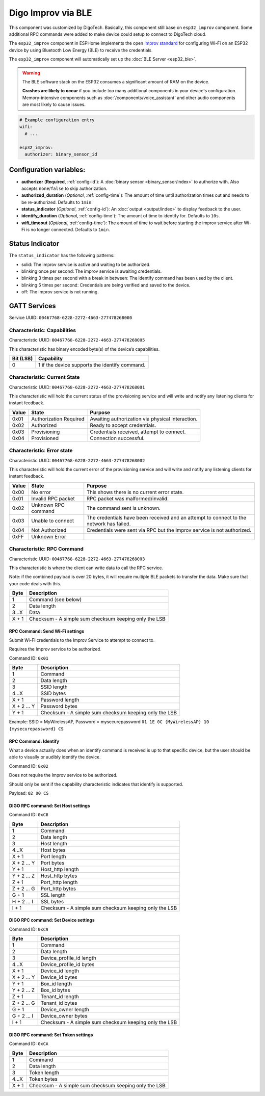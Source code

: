 Digo Improv via BLE
===================

.. seo::
    :description: Instructions for setting up Improv via BLE in ESPHome with Digo additional setting.
    :image: improv-social.png

This component was customized by DigoTech. Basically, this component still base on ``esp32_improv`` component.
Some additional RPC commands were added to make device could setup to connect to DigoTech cloud.

The ``esp32_improv`` component in ESPHome implements the open `Improv standard <https://www.improv-wifi.com/>`__
for configuring Wi-Fi on an ESP32 device by using Bluetooth Low Energy (BLE) to receive the credentials.

The ``esp32_improv`` component will automatically set up the :doc:`BLE Server <esp32_ble>`.

.. warning::

    The BLE software stack on the ESP32 consumes a significant amount of RAM on the device.
    
    **Crashes are likely to occur** if you include too many additional components in your device's
    configuration. Memory-intensive components such as :doc:`/components/voice_assistant` and other
    audio components are most likely to cause issues.

.. code-block:: yaml

    # Example configuration entry
    wifi:
      # ...

    esp32_improv:
      authorizer: binary_sensor_id


Configuration variables:
------------------------

- **authorizer** (**Required**, :ref:`config-id`): A :doc:`binary sensor <binary_sensor/index>` to authorize with.
  Also accepts ``none``/``false`` to skip authorization.
- **authorized_duration** (*Optional*, :ref:`config-time`): The amount of time until authorization times out and needs
  to be re-authorized. Defaults to ``1min``.
- **status_indicator** (*Optional*, :ref:`config-id`): An :doc:`output <output/index>` to display feedback to the user.
- **identify_duration** (*Optional*, :ref:`config-time`): The amount of time to identify for. Defaults to ``10s``.
- **wifi_timeout** (*Optional*, :ref:`config-time`): The amount of time to wait before starting the improv service after Wi-Fi
  is no longer connected. Defaults to ``1min``.

Status Indicator
----------------

The ``status_indicator`` has the following patterns:

- solid: The improv service is active and waiting to be authorized.
- blinking once per second: The improv service is awaiting credentials.
- blinking 3 times per second with a break in between: The identify command has been used by the client.
- blinking 5 times per second: Credentials are being verified and saved to the device.
- off: The improv service is not running.

GATT Services
-------------

Service UUID: ``00467768-6228-2272-4663-277478268000``

Characteristic: Capabilities
****************************

Characteristic UUID: ``00467768-6228-2272-4663-277478268005``

This characteristic has binary encoded byte(s) of the device’s capabilities.

.. list-table:: 
   :widths: auto
   :header-rows: 1

   * - Bit (LSB)
     - Capability
   * - 0
     - 1 if the device supports the identify command.

Characteristic: Current State
*****************************

Characteristic UUID: ``00467768-6228-2272-4663-277478268001``

This characteristic will hold the current status of the provisioning service and will write and notify any listening clients for instant feedback.

.. list-table:: 
   :widths: auto
   :header-rows: 1

   * - Value
     - State
     - Purpose
   * - 0x01
     - Authorization Required	
     - Awaiting authorization via physical interaction.
   * - 0x02
     - Authorized
     - Ready to accept credentials.
   * - 0x03
     - Provisioning
     - Credentials received, attempt to connect.
   * - 0x04
     - Provisioned
     - Connection successful.

Characteristic: Error state
***************************

Characteristic UUID: ``00467768-6228-2272-4663-277478268002``

This characteristic will hold the current error of the provisioning service and will write and notify any listening clients for instant feedback.

.. list-table:: 
   :widths: auto
   :header-rows: 1

   * - Value
     - State
     - Purpose
   * - 0x00
     - No error	
     - This shows there is no current error state.
   * - 0x01
     - Invalid RPC packet
     - RPC packet was malformed/invalid.
   * - 0x02
     - Unknown RPC command
     - The command sent is unknown.
   * - 0x03
     - Unable to connect
     - The credentials have been received and an attempt to connect to the network has failed.
   * - 0x04
     - Not Authorized
     - Credentials were sent via RPC but the Improv service is not authorized.
   * - 0xFF
     - Unknown Error
     - 
    
Characteristic: RPC Command
***************************

Characteristic UUID: ``00467768-6228-2272-4663-277478268003``

This characteristic is where the client can write data to call the RPC service.

Note: if the combined payload is over 20 bytes, it will require multiple BLE packets to transfer the data. Make sure that your code deals with this.

.. list-table:: 
   :widths: auto
   :header-rows: 1

   * - Byte
     - Description
   * - 1
     - Command (see below)
   * - 2
     - Data length
   * - 3...X
     - Data
   * - X + 1
     - Checksum - A simple sum checksum keeping only the LSB

RPC Command: Send Wi-Fi settings
^^^^^^^^^^^^^^^^^^^^^^^^^^^^^^^^
Submit Wi-Fi credentials to the Improv Service to attempt to connect to.

Requires the Improv service to be authorized.

Command ID: ``0x01``

.. list-table:: 
   :widths: auto
   :header-rows: 1

   * - Byte
     - Description
   * - 1
     - Command
   * - 2
     - Data length
   * - 3
     - SSID length
   * - 4...X
     - SSID bytes
   * - X + 1
     - Password length
   * - X + 2 ... Y
     - Password bytes
   * - Y + 1
     - Checksum - A simple sum checksum keeping only the LSB

Example: SSID = MyWirelessAP, Password = mysecurepassword
``01 1E 0C {MyWirelessAP} 10 {mysecurepassword} CS``

RPC Command: Identify
^^^^^^^^^^^^^^^^^^^^^
What a device actually does when an identify command is received is up to that specific device, but the user should be able to visually or audibly identify the device.

Command ID: ``0x02``

Does not require the Improv service to be authorized.

Should only be sent if the capability characteristic indicates that identify is supported.

Payload: ``02 00 CS``

DIGO RPC command: Set Host settings
^^^^^^^^^^^^^^^^^^^^^^^^^^^^^^^^^^^
Command ID: ``0xC8``

.. list-table:: 
   :widths: auto
   :header-rows: 1

   * - Byte
     - Description
   * - 1
     - Command
   * - 2
     - Data length
   * - 3
     - Host length
   * - 4...X
     - Host bytes
   * - X + 1
     - Port length
   * - X + 2 ... Y
     - Port bytes
   * - Y + 1
     - Host_http length
   * - Y + 2 ... Z
     - Host_http bytes
   * - Z + 1
     - Port_http length
   * - Z + 2 ... G
     - Port_http bytes
   * - G + 1
     - SSL length
   * - H + 2 ... I
     - SSL bytes
   * - I + 1
     - Checksum - A simple sum checksum keeping only the LSB

DIGO RPC command: Set Device settings
^^^^^^^^^^^^^^^^^^^^^^^^^^^^^^^^^^^^^
Command ID: ``0xC9``

.. list-table:: 
   :widths: auto
   :header-rows: 1

   * - Byte
     - Description
   * - 1
     - Command
   * - 2
     - Data length
   * - 3
     - Device_profile_id length
   * - 4...X
     - Device_profile_id bytes
   * - X + 1
     - Device_id length
   * - X + 2 ... Y
     - Device_id bytes
   * - Y + 1
     - Box_id length
   * - Y + 2 ... Z
     - Box_id bytes
   * - Z + 1
     - Tenant_id length
   * - Z + 2 ... G
     - Tenant_id bytes
   * - G + 1
     - Device_owner length
   * - G + 2 ... I
     - Device_owner bytes
   * - I + 1
     - Checksum - A simple sum checksum keeping only the LSB

DIGO RPC command: Set Token settings
^^^^^^^^^^^^^^^^^^^^^^^^^^^^^^^^^^^^
Command ID: ``0xCA``

.. list-table:: 
   :widths: auto
   :header-rows: 1

   * - Byte
     - Description
   * - 1
     - Command
   * - 2
     - Data length
   * - 3
     - Token length
   * - 4...X
     - Token bytes
   * - X + 1
     - Checksum - A simple sum checksum keeping only the LSB

